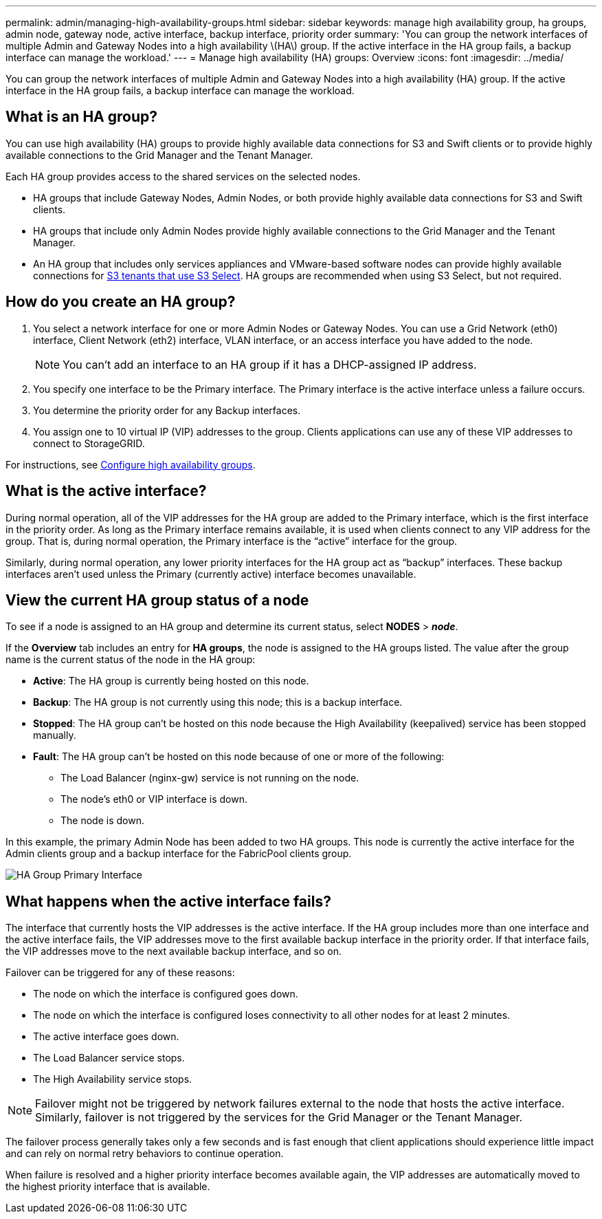 ---
permalink: admin/managing-high-availability-groups.html
sidebar: sidebar
keywords: manage high availability group, ha groups, admin node, gateway node, active interface, backup interface, priority order
summary: 'You can group the network interfaces of multiple Admin and Gateway Nodes into a high availability \(HA\) group. If the active interface in the HA group fails, a backup interface can manage the workload.'
---
= Manage high availability (HA) groups: Overview
:icons: font
:imagesdir: ../media/

[.lead]
You can group the network interfaces of multiple Admin and Gateway Nodes into a high availability (HA) group. If the active interface in the HA group fails, a backup interface can manage the workload.

== What is an HA group?

You can use high availability (HA) groups to provide highly available data connections for S3 and Swift clients or to provide highly available connections to the Grid Manager and the Tenant Manager.

Each HA group provides access to the shared services on the selected nodes.

* HA groups that include Gateway Nodes, Admin Nodes, or both provide highly available data connections for S3 and Swift clients.

* HA groups that include only Admin Nodes provide highly available connections to the Grid Manager and the Tenant Manager.

* An HA group that includes only services appliances and VMware-based software nodes can provide highly available connections for link:../admin/manage-s3-select-for-tenant-accounts.html[S3 tenants that use S3 Select].
 HA groups are recommended when using S3 Select, but not required.

== How do you create an HA group?

. You select a network interface for one or more Admin Nodes or Gateway Nodes. You can use a Grid Network (eth0) interface, Client Network (eth2) interface, VLAN interface, or an access interface you have added to the node. 
+
NOTE: You can't add an interface to an HA group if it has a DHCP-assigned IP address.

. You specify one interface to be the Primary interface. The Primary interface is the active interface unless a failure occurs.

. You determine the priority order for any Backup interfaces.

. You assign one to 10 virtual IP (VIP) addresses to the group. Clients applications can use any of these VIP addresses to connect to StorageGRID.

For instructions, see link:configure-high-availability-group.html[Configure high availability groups].

== What is the active interface?

During normal operation, all of the VIP addresses for the HA group are added to the Primary interface, which is the first interface in the priority order. As long as the Primary interface remains available, it is used when clients connect to any VIP address for the group. That is, during normal operation, the Primary interface is the "`active`" interface for the group.

Similarly, during normal operation, any lower priority interfaces for the HA group act as "`backup`" interfaces. These backup interfaces aren't used unless the Primary (currently active) interface becomes unavailable.

== View the current HA group status of a node

To see if a node is assigned to an HA group and determine its current status, select *NODES* > *_node_*. 

If the *Overview* tab includes an entry for *HA groups*, the node is assigned to the HA groups listed. The value after the group name is the current status of the node in the HA group:

* *Active*: The HA group is currently being hosted on this node.
* *Backup*: The HA group is not currently using this node; this is a backup interface. 
* *Stopped*: The HA group can't be hosted on this node because the High Availability (keepalived) service has been stopped manually.
* *Fault*: The HA group can't be hosted on this node because of one or more of the following:
** The Load Balancer (nginx-gw) service is not running on the node.
** The node's eth0 or VIP interface is down.
** The node is down.

In this example, the primary Admin Node has been added to two HA groups. This node is currently the active interface for the Admin clients group and a backup interface for the FabricPool clients group.

image::../media/ha_group_primary_interface.png[HA Group Primary Interface]

== What happens when the active interface fails?

The interface that currently hosts the VIP addresses is the active interface. If the HA group includes more than one interface and the active interface fails, the VIP addresses move to the first available backup interface in the priority order. If that interface fails, the VIP addresses move to the next available backup interface, and so on.

Failover can be triggered for any of these reasons:

* The node on which the interface is configured goes down.
* The node on which the interface is configured loses connectivity to all other nodes for at least 2 minutes.
* The active interface goes down.
* The Load Balancer service stops.
* The High Availability service stops.

NOTE: Failover might not be triggered by network failures external to the node that hosts the active interface. Similarly, failover is not triggered by the services for the Grid Manager or the Tenant Manager.

The failover process generally takes only a few seconds and is fast enough that client applications should experience little impact and can rely on normal retry behaviors to continue operation.

When failure is resolved and a higher priority interface becomes available again, the VIP addresses are automatically moved to the highest priority interface that is available.